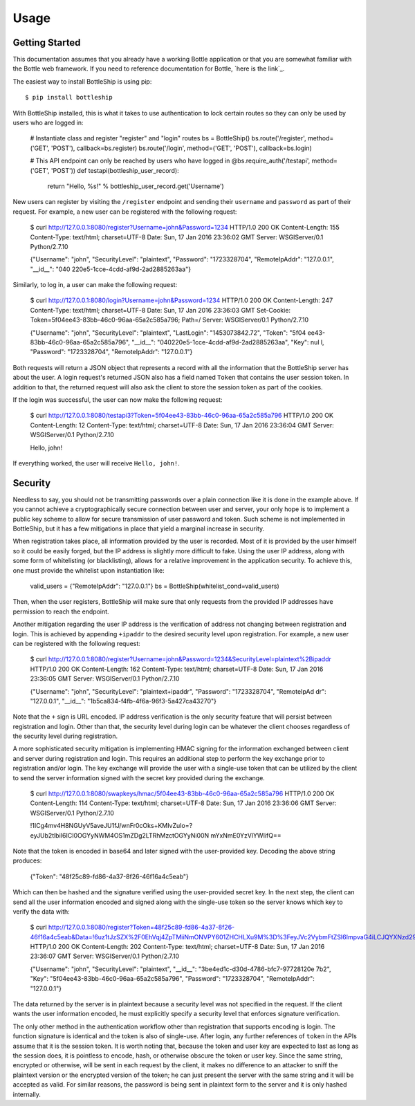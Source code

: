=====
Usage
=====

Getting Started
---------------

This documentation assumes that you already have a working Bottle application or that you are
somewhat familiar with the Bottle web framework. If you need to reference documentation for Bottle,
`here is the link`_.

The easiest way to install BottleShip is using pip::

    $ pip install bottleship

With BottleShip installed, this is what it takes to use authentication to lock certain routes so
they can only be used by users who are logged in:

    # Instantiate class and register "register" and "login" routes
    bs = BottleShip()
    bs.route('/register', method=('GET', 'POST'), callback=bs.register)
    bs.route('/login', method=('GET', 'POST'), callback=bs.login)

    # This API endpoint can only be reached by users who have logged in
    @bs.require_auth('/testapi', method=('GET', 'POST'))
    def testapi(bottleship_user_record):
        return "Hello, %s!" % bottleship_user_record.get('Username')

New users can register by visiting the ``/register`` endpoint and sending their ``username`` and
``password`` as part of their request. For example, a new user can be registered with the following
request:

    $ curl http://127.0.0.1:8080/register?Username=john&Password=1234
    HTTP/1.0 200 OK
    Content-Length: 155
    Content-Type: text/html; charset=UTF-8
    Date: Sun, 17 Jan 2016 23:36:02 GMT
    Server: WSGIServer/0.1 Python/2.7.10

    {"Username": "john", "SecurityLevel": "plaintext", "Password": "1723328704", "RemoteIpAddr": "127.0.0.1", "__id__": "040
    220e5-1cce-4cdd-af9d-2ad2885263aa"}

Similarly, to log in, a user can make the following request:

    $ curl http://127.0.0.1:8080/login?Username=john&Password=1234
    HTTP/1.0 200 OK
    Content-Length: 247
    Content-Type: text/html; charset=UTF-8
    Date: Sun, 17 Jan 2016 23:36:03 GMT
    Set-Cookie: Token=5f04ee43-83bb-46c0-96aa-65a2c585a796; Path=/
    Server: WSGIServer/0.1 Python/2.7.10

    {"Username": "john", "SecurityLevel": "plaintext", "LastLogin": "1453073842.72", "Token": "5f04
    ee43-83bb-46c0-96aa-65a2c585a796", "__id__": "040220e5-1cce-4cdd-af9d-2ad2885263aa", "Key": nul
    l, "Password": "1723328704", "RemoteIpAddr": "127.0.0.1"}

Both requests will return a JSON object that represents a record with all the information that the
BottleShip server has about the user. A login request\'s returned JSON also has a field named
``Token`` that contains the user session token. In addition to that, the returned request will
also ask the client to store the session token as part of the cookies.

If the login was successful, the user can now make the following request:

    $ curl http://127.0.0.1:8080/testapi3?Token=5f04ee43-83bb-46c0-96aa-65a2c585a796
    HTTP/1.0 200 OK
    Content-Length: 12
    Content-Type: text/html; charset=UTF-8
    Date: Sun, 17 Jan 2016 23:36:04 GMT
    Server: WSGIServer/0.1 Python/2.7.10

    Hello, john!

If everything worked, the user will receive ``Hello, john!``.

Security
--------

Needless to say, you should not be transmitting passwords over a plain connection like it is done
in the example above. If you cannot achieve a cryptographically secure connection between user and
server, your only hope is to implement a public key scheme to allow for secure transmission of user
password and token. Such scheme is not implemented in BottleShip, but it has a few mitigations in
place that yield a marginal increase in security.

When registration takes place, all information provided by the user is recorded. Most of it is
provided by the user himself so it could be easily forged, but the IP address is slightly more
difficult to fake. Using the user IP address, along with some form of whitelisting (or
blacklisting), allows for a relative improvement in the application security. To achieve this, one
must provide the whitelist upon instantiation like:

    valid_users = {"RemoteIpAddr": "127.0.0.1"}
    bs = BottleShip(whitelist_cond=valid_users)
    
Then, when the user registers, BottleShip will make sure that only requests from the provided IP
addresses have permission to reach the endpoint.

Another mitigation regarding the user IP address is the verification of address not changing
between registration and login. This is achieved by appending ``+ipaddr`` to the desired security
level upon registration. For example, a new user can be registered with the following request:

    $ curl http://127.0.0.1:8080/register?Username=john&Password=1234&SecurityLevel=plaintext%2Bipaddr
    HTTP/1.0 200 OK
    Content-Length: 162
    Content-Type: text/html; charset=UTF-8
    Date: Sun, 17 Jan 2016 23:36:05 GMT
    Server: WSGIServer/0.1 Python/2.7.10

    {"Username": "john", "SecurityLevel": "plaintext+ipaddr", "Password": "1723328704", "RemoteIpAd
    dr": "127.0.0.1", "__id__": "1b5ca834-f4fb-4f6a-96f3-5a427ca43270"}

Note that the ``+`` sign is URL encoded. IP address verification is the only security feature that
will persist between registration and login. Other than that, the security level during login can
be whatever the client chooses regardless of the security level during registration.

A more sophisticated security mitigation is implementing HMAC signing for the information exchanged
between client and server during registration and login. This requires an additional step to
perform the key exchange prior to registration and/or login. The key exchange will provide the user
with a single-use token that can be utilized by the client to send the server information signed
with the secret key provided during the exchange.

    $ curl http://127.0.0.1:8080/swapkeys/hmac/5f04ee43-83bb-46c0-96aa-65a2c585a796
    HTTP/1.0 200 OK
    Content-Length: 114
    Content-Type: text/html; charset=UTF-8
    Date: Sun, 17 Jan 2016 23:36:06 GMT
    Server: WSGIServer/0.1 Python/2.7.10

    !1ICg4mv4H8NGUyV5aveJU1fJ/wnFr0cOks+KMIvZuIo=?eyJUb2tlbiI6ICI0OGYyNWM4OS1mZDg2LTRhMzctOGYyNi00N
    mYxNmE0YzVlYWIifQ==

Note that the token is encoded in base64 and later signed with the user-provided key. Decoding the
above string produces:

    {"Token": "48f25c89-fd86-4a37-8f26-46f16a4c5eab"}

Which can then be hashed and the signature verified using the user-provided secret key. In the next
step, the client can send all the user information encoded and signed along with the single-use
token so the server knows which key to verify the data with:

    $ curl http://127.0.0.1:8080/register?Token=48f25c89-fd86-4a37-8f26-46f16a4c5eab&Data=!6uz1tJzSZX%2F0EhVqj4ZpTMiiNmONVPY601ZHCHLXu9M%3D%3FeyJVc2VybmFtZSI6ImpvaG4iLCJQYXNzd29yZCI6IjEyMzQifQ%3D%3D
    HTTP/1.0 200 OK
    Content-Length: 202
    Content-Type: text/html; charset=UTF-8
    Date: Sun, 17 Jan 2016 23:36:07 GMT
    Server: WSGIServer/0.1 Python/2.7.10

    {"Username": "john", "SecurityLevel": "plaintext", "__id__": "3be4ed1c-d30d-4786-bfc7-97728120e
    7b2", "Key": "5f04ee43-83bb-46c0-96aa-65a2c585a796", "Password": "1723328704", "RemoteIpAddr": 
    "127.0.0.1"}

The data returned by the server is in plaintext because a security level was not specified in the
request. If the client wants the user information encoded, he must explicitly specify a security
level that enforces signature verification.

The only other method in the authentication workflow other than registration that supports encoding
is login. The function signature is identical and the token is also of single-use. After login, any
further references of ``token`` in the APIs assume that it is the session token. It is worth noting
that, because the token and user key are expected to last as long as the session does, it is
pointless to encode, hash, or otherwise obscure the token or user key. Since the same string,
encrypted or otherwise, will be sent in each request by the client, it makes no difference to an
attacker to sniff the plaintext version or the encrypted version of the token; he can just present
the server with the same string and it will be accepted as valid. For similar reasons, the password
is being sent in plaintext form to the server and it is only hashed internally.

